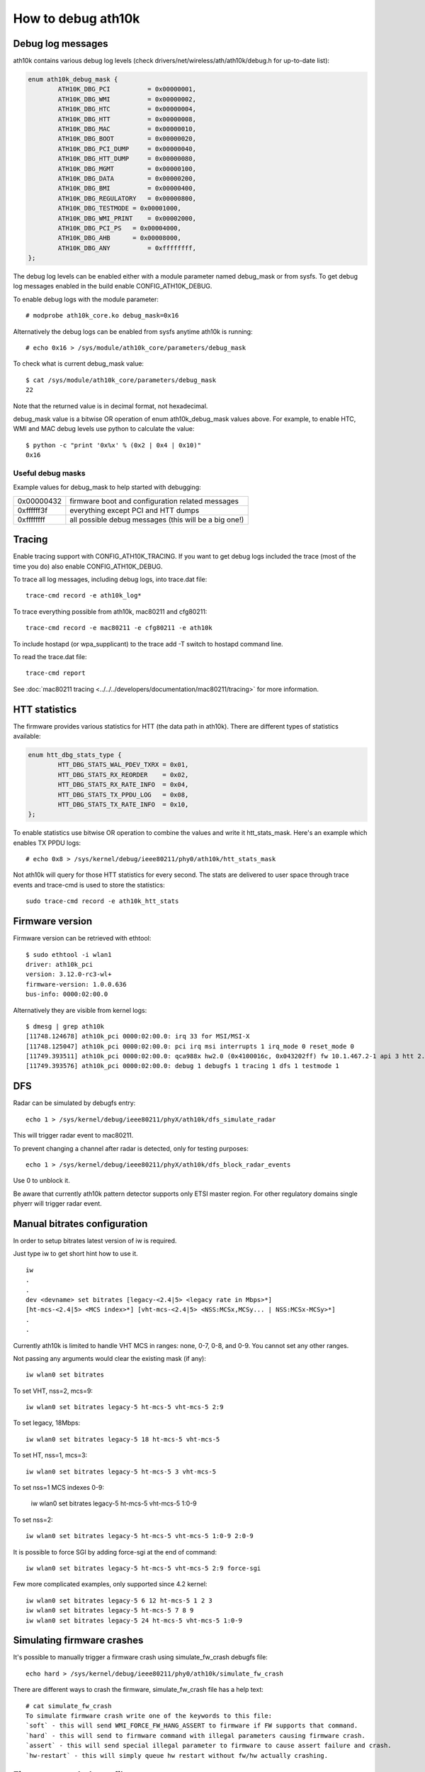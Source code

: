 How to debug ath10k
===================

Debug log messages
~~~~~~~~~~~~~~~~~~

ath10k contains various debug log levels (check
drivers/net/wireless/ath/ath10k/debug.h for up-to-date list):

.. code-block:: c

   enum ath10k_debug_mask {
           ATH10K_DBG_PCI          = 0x00000001,
           ATH10K_DBG_WMI          = 0x00000002,
           ATH10K_DBG_HTC          = 0x00000004,
           ATH10K_DBG_HTT          = 0x00000008,
           ATH10K_DBG_MAC          = 0x00000010,
           ATH10K_DBG_BOOT         = 0x00000020,
           ATH10K_DBG_PCI_DUMP     = 0x00000040,
           ATH10K_DBG_HTT_DUMP     = 0x00000080,
           ATH10K_DBG_MGMT         = 0x00000100,
           ATH10K_DBG_DATA         = 0x00000200,
           ATH10K_DBG_BMI          = 0x00000400,
           ATH10K_DBG_REGULATORY   = 0x00000800,
           ATH10K_DBG_TESTMODE = 0x00001000,
           ATH10K_DBG_WMI_PRINT    = 0x00002000,
           ATH10K_DBG_PCI_PS   = 0x00004000,
           ATH10K_DBG_AHB      = 0x00008000,
           ATH10K_DBG_ANY          = 0xffffffff,
   };

The debug log levels can be enabled either with a module parameter named
debug_mask or from sysfs. To get debug log messages enabled in the build
enable CONFIG_ATH10K_DEBUG.

To enable debug logs with the module parameter::

   # modprobe ath10k_core.ko debug_mask=0x16

Alternatively the debug logs can be enabled from sysfs anytime ath10k is
running::

   # echo 0x16 > /sys/module/ath10k_core/parameters/debug_mask

To check what is current debug_mask value::

   $ cat /sys/module/ath10k_core/parameters/debug_mask
   22

Note that the returned value is in decimal format, not hexadecimal.

debug_mask value is a bitwise OR operation of enum ath10k_debug_mask
values above. For example, to enable HTC, WMI and MAC debug levels use
python to calculate the value::

   $ python -c "print '0x%x' % (0x2 | 0x4 | 0x10)"
   0x16

Useful debug masks
^^^^^^^^^^^^^^^^^^

Example values for debug_mask to help started with debugging:

.. list-table::

   - 

      - 0x00000432
      - firmware boot and configuration related messages
   - 

      - 0xffffff3f
      - everything except PCI and HTT dumps
   - 

      - 0xffffffff
      - all possible debug messages (this will be a big one!)

Tracing
~~~~~~~

Enable tracing support with CONFIG_ATH10K_TRACING. If you want to get
debug logs included the trace (most of the time you do) also enable
CONFIG_ATH10K_DEBUG.

To trace all log messages, including debug logs, into trace.dat file::

   trace-cmd record -e ath10k_log*

To trace everything possible from ath10k, mac80211 and cfg80211::

   trace-cmd record -e mac80211 -e cfg80211 -e ath10k

To include hostapd (or wpa_supplicant) to the trace add -T switch to
hostapd command line.

To read the trace.dat file::

   trace-cmd report

See :doc:`mac80211 tracing
<../../../developers/documentation/mac80211/tracing>` for more
information.

HTT statistics
~~~~~~~~~~~~~~

The firmware provides various statistics for HTT (the data path in
ath10k). There are different types of statistics available:

.. code-block:: c

   enum htt_dbg_stats_type {
           HTT_DBG_STATS_WAL_PDEV_TXRX = 0x01,
           HTT_DBG_STATS_RX_REORDER    = 0x02,
           HTT_DBG_STATS_RX_RATE_INFO  = 0x04,
           HTT_DBG_STATS_TX_PPDU_LOG   = 0x08,
           HTT_DBG_STATS_TX_RATE_INFO  = 0x10,
   };

To enable statistics use bitwise OR operation to combine the values and
write it htt_stats_mask. Here's an example which enables TX PPDU logs::

   # echo 0x8 > /sys/kernel/debug/ieee80211/phy0/ath10k/htt_stats_mask

Not ath10k will query for those HTT statistics for every second. The
stats are delivered to user space through trace events and trace-cmd is
used to store the statistics::

   sudo trace-cmd record -e ath10k_htt_stats

Firmware version
~~~~~~~~~~~~~~~~

Firmware version can be retrieved with ethtool::

   $ sudo ethtool -i wlan1
   driver: ath10k_pci
   version: 3.12.0-rc3-wl+
   firmware-version: 1.0.0.636
   bus-info: 0000:02:00.0

Alternatively they are visible from kernel logs::

   $ dmesg | grep ath10k
   [11748.124678] ath10k_pci 0000:02:00.0: irq 33 for MSI/MSI-X
   [11748.125047] ath10k_pci 0000:02:00.0: pci irq msi interrupts 1 irq_mode 0 reset_mode 0
   [11749.393511] ath10k_pci 0000:02:00.0: qca988x hw2.0 (0x4100016c, 0x043202ff) fw 10.1.467.2-1 api 3 htt 2.1
   [11749.393576] ath10k_pci 0000:02:00.0: debug 1 debugfs 1 tracing 1 dfs 1 testmode 1

DFS
~~~

Radar can be simulated by debugfs entry::

   echo 1 > /sys/kernel/debug/ieee80211/phyX/ath10k/dfs_simulate_radar

This will trigger radar event to mac80211.

To prevent changing a channel after radar is detected, only for testing
purposes::

   echo 1 > /sys/kernel/debug/ieee80211/phyX/ath10k/dfs_block_radar_events

Use 0 to unblock it.

Be aware that currently ath10k pattern detector supports only ETSI
master region. For other regulatory domains single phyerr will trigger
radar event.

Manual bitrates configuration
~~~~~~~~~~~~~~~~~~~~~~~~~~~~~

In order to setup bitrates latest version of iw is required.

Just type iw to get short hint how to use it.

::

   iw
   .
   .
   dev <devname> set bitrates [legacy-<2.4|5> <legacy rate in Mbps>*]
   [ht-mcs-<2.4|5> <MCS index>*] [vht-mcs-<2.4|5> <NSS:MCSx,MCSy... | NSS:MCSx-MCSy>*]
   .
   .

Currently ath10k is limited to handle VHT MCS in ranges: none, 0-7, 0-8,
and 0-9. You cannot set any other ranges.

Not passing any arguments would clear the existing mask (if any)::

   iw wlan0 set bitrates

To set VHT, nss=2, mcs=9::

   iw wlan0 set bitrates legacy-5 ht-mcs-5 vht-mcs-5 2:9

To set legacy, 18Mbps::

   iw wlan0 set bitrates legacy-5 18 ht-mcs-5 vht-mcs-5

To set HT, nss=1, mcs=3::

   iw wlan0 set bitrates legacy-5 ht-mcs-5 3 vht-mcs-5

To set nss=1 MCS indexes 0-9:

   iw wlan0 set bitrates legacy-5 ht-mcs-5 vht-mcs-5 1:0-9

To set nss=2::

   iw wlan0 set bitrates legacy-5 ht-mcs-5 vht-mcs-5 1:0-9 2:0-9

It is possible to force SGI by adding force-sgi at the end of command::

   iw wlan0 set bitrates legacy-5 ht-mcs-5 vht-mcs-5 2:9 force-sgi

Few more complicated examples, only supported since 4.2 kernel::

   iw wlan0 set bitrates legacy-5 6 12 ht-mcs-5 1 2 3
   iw wlan0 set bitrates legacy-5 ht-mcs-5 7 8 9
   iw wlan0 set bitrates legacy-5 24 ht-mcs-5 vht-mcs-5 1:0-9

Simulating firmware crashes
~~~~~~~~~~~~~~~~~~~~~~~~~~~

It's possible to manually trigger a firmware crash using
simulate_fw_crash debugfs file::

   echo hard > /sys/kernel/debug/ieee80211/phy0/ath10k/simulate_fw_crash

There are different ways to crash the firmware, simulate_fw_crash file
has a help text::

   # cat simulate_fw_crash
   To simulate firmware crash write one of the keywords to this file:
   `soft` - this will send WMI_FORCE_FW_HANG_ASSERT to firmware if FW supports that command.
   `hard` - this will send to firmware command with illegal parameters causing firmware crash.
   `assert` - this will send special illegal parameter to firmware to cause assert failure and crash.
   `hw-restart` - this will simply queue hw restart without fw/hw actually crashing.

Firmware crash dump file
~~~~~~~~~~~~~~~~~~~~~~~~

When the firmware crashes ath10k collects various information which
helps to debug the crash and creates a crash dump file. This is
available via dev_coredump facility from /sys/class/devcoredump.

To automatically collect devcoredump files add script
/usr/local/sbin/devcoredump-collect.sh:

.. code-block:: bash

   #!/bin/sh

   timestamp=$(date +%Y%m%d%H%M%S)
   filename="/var/spool/devcoredump/devcoredump-${timestamp}.dump"
   cp /sys/${DEVPATH}/data ${filename}
   echo 1 > /sys/${DEVPATH}/data
   logger "created ${filename}"

Create a directory for the dump files::

   sudo mkdir /var/spool/devcoredump

And add a udev rules script /etc/udev/rules.d/50-devcoredump.rules::

   SUBSYSTEM=="devcoredump", ACTION=="add", RUN+="/usr/local/sbin/devcoredump-collect.sh"
